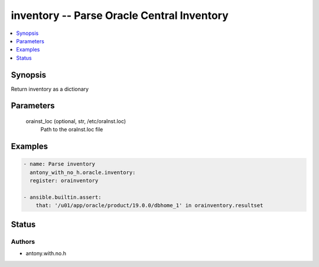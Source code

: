 .. _inventory_module:


inventory -- Parse Oracle Central Inventory
===========================================

.. contents::
   :local:
   :depth: 1


Synopsis
--------

Return inventory as a dictionary






Parameters
----------

  orainst_loc (optional, str, /etc/oraInst.loc)
    Path to the oraInst.loc file









Examples
--------

.. code-block:: yaml+jinja

    
    - name: Parse inventory
      antony_with_no_h.oracle.inventory:
      register: orainventory
      
    - ansible.builtin.assert:
        that: '/u01/app/oracle/product/19.0.0/dbhome_1' in orainventory.resultset





Status
------





Authors
~~~~~~~

- antony.with.no.h


